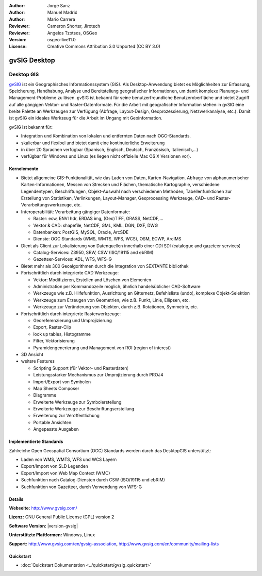 :Author: Jorge Sanz
:Author: Manuel Madrid
:Author: Mario Carrera 
:Reviewer: Cameron Shorter, Jirotech
:Reviewer: Angelos Tzotsos, OSGeo
:Version: osgeo-live11.0
:License: Creative Commons Attribution 3.0 Unported (CC BY 3.0)

.. image:: /images/project_logos/logo-gvSIG.png
  :alt: project logo
  :align: right
  :target: http://www.gvsig.com/

.. image:: /images/logos/OSGeo_project.png
  :scale: 100 %
  :alt: OSGeo Project
  :align: right
  :target: http://www.osgeo.org


gvSIG Desktop
================================================================================

Desktop GIS
~~~~~~~~~~~~~~~~~~~~~~~~~~~~~~~~~~~~~~~~~~~~~~~~~~~~~~~~~~~~~~~~~~~~~~~~~~~~~~~~

gvSIG_ ist ein Geographisches Informationssystem (GIS). Als Desktop-Anwendung bietet es Möglichkeiten 
zur Erfassung, Speicherung, Handhabung, Analyse und Bereitstellung geografischer Informationen,
um damit komplexe Planungs- und Management-Probleme zu lösen. 
gvSIG ist bekannt für seine benutzerfreundliche Benutzeroberfläche und bietet Zugriff auf
alle gängigen Vektor- und Raster-Datenformate. 
Für die Arbeit mit geografischer Information stehen in gvSIG eine breite Palette an Werkzeugen zur Verfügung (Abfrage, 
Layout-Design, Geoprozessierung, Netzwerkanalyse, etc.).
Damit ist gvSIG ein ideales Werkzeug für die Arbeit im Ungang mit Geoinformation.

gvSIG ist bekannt für:

* Integration und Kombination von lokalen und entfernten Daten nach OGC-Standards.
* skalierbar und flexibel und bietet damit eine kontinuierliche Erweiterung
* in über 20 Sprachen verfügbar (Spanisch, Englisch, Deutsch, Französisch, Italienisch,...)
* verfügbar für Windows und Linux (es liegen nicht offizielle Mac OS X Versionen vor).

.. image:: /images/screenshots/1024x768/gvsig_desktop.png
  :scale: 50 %
  :alt: screenshot
  :align: right

Kernelemente
--------------------------------------------------------------------------------

* Bietet allgemeine GIS-Funktionalität, wie das Laden von Daten, Karten-Navigation, Abfrage von
  alphanumerischer Karten-Informationen, Messen von Strecken und Flächen, thematische
  Kartographie, verschiedene Legendentypen, Beschriftungen, Objekt-Auswahl nach verschiedenen 
  Methoden, Tabellenfunktionen zur Erstellung von Statistiken, Verlinkungen, Layout-Manager, 
  Geoprocessing Werkzeuge, CAD- und Raster-Verarbeitungswerkzeuge, etc.

* Interoperabilität: Verarbeitung gängiger Datenformate:

  * Raster: ecw,  ENVI hdr, ERDAS img, (Geo)TIFF, GRASS, NetCDF,...
  * Vektor & CAD: shapefile, NetCDF, GML, KML, DGN, DXF, DWG
  * Datenbanken: PostGIS, MySQL, Oracle, ArcSDE
  * Dienste: OGC Standards (WMS, WMTS, WFS, WCS), OSM, ECWP, ArcIMS

* Dient als Client zur Lokalisierung von Datenquellen innerhalb einer GDI
  SDI (catalogue and gazeteer services)
  
  * Catalog-Services: Z3950, SRW, CSW (ISO/19115 and ebRIM)
  * Gazetteer-Services: ADL, WFS, WFS-G
  
* Bietet mehr als 300 Geoalgorithmen durch die Integration von SEXTANTE bibliothek
  
* Fortschrittlich durch integrierte CAD Werkzeuge:

  * Vektor: Modifizieren, Erstellen and Löschen von Elementen
  * Administration per Kommandozeile möglich, ähnlich handelsüblicher CAD-Software
  * Werkzeuge wie z.B. Hilfefunktion, Ausrichtung an Gitternetz, Befehlsliste (undo), komplexe Objekt-Selektion
  * Werkzeuge zum Erzeugen von Geometrien, wie z.B. Punkt, Linie, Ellipsen, etc.
  * Werkzeuge zur Veränderung von Objekten, durch z.B. Rotationen, Symmetrie, etc.
  
* Fortschrittlich durch integrierte Rasterwerkzeuge:

  * Georeferenzierung und Umprojizierung
  * Export, Raster-Clip
  * look up tables, Histogramme
  * Filter, Vektorisierung
  * Pyramidengenerierung und Management von ROI (region of interest)

* 3D Ansicht

* weitere Features

  * Scripting Support (für Vektor- und Rasterdaten)
  * Leistungsstarker Mechanismus zur Umprojizierung durch PROJ4
  * Import/Export von Symbolen
  * Map Sheets Composer
  * Diagramme
  * Erweiterte Werkzeuge zur Symbolerstellung
  * Erweiterte Werkzeuge zur Beschriftungserstellung
  * Erweiterung zur Veröffentlichung
  * Portable Ansichten
  * Angepasste Ausgaben

Implementierte Standards
--------------------------------------------------------------------------------

Zahlreiche Open Geospatial Consortium (OGC) Standards werden durch das DesktopGIS unterstützt:

* Laden von WMS, WMTS, WFS und WCS Layern
* Export/Import von SLD Legenden
* Export/Import von Web Map Context (WMC)
* Suchfunktion nach Catalog-Diensten durch CSW (ISO/19115 und ebRIM)
* Suchfunktion von Gazetteer, durch Verwendung von WFS-G 

Details
--------------------------------------------------------------------------------

**Webseite:** http://www.gvsig.com/

**Lizenz:** GNU General Public License (GPL) version 2

**Software Version:** |version-gvsig|

**Unterstützte Plattformen:** Windows, Linux

**Support:** http://www.gvsig.com/en/gvsig-association, http://www.gvsig.com/en/community/mailing-lists


.. _gvSIG: http://www.gvsig.com

Quickstart
--------------------------------------------------------------------------------

* :doc:`Quickstart Dokumentation <../quickstart/gvsig_quickstart>`
